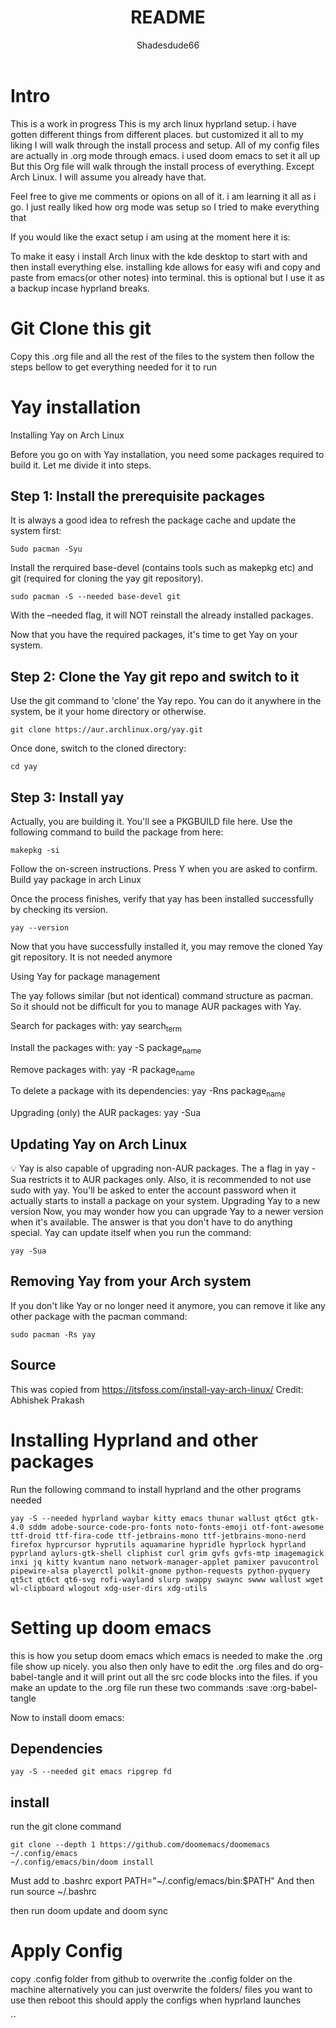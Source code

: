 #+title: README
#+author: Shadesdude66



* Intro
This is a work in progress
This is my arch linux hyprland setup. i have gotten different things from different places. but customized it all to my liking
I will walk through the install process and setup.
All of my config files are actually in .org mode through emacs. i used doom emacs to set it all up
But this Org file will walk through the install process of everything. Except Arch Linux. I will assume you already have that.

Feel free to give me comments or opions on all of it. i am learning it all as i go. I just really liked how org mode was setup so I tried to make everything that

If you would like the exact setup i am using at the moment here it is:

To make it easy i install Arch linux with the kde desktop to start with and then install everything else. installing kde allows for easy wifi and copy and paste from emacs(or other notes) into terminal. this is optional but I use it as a backup incase hyprland breaks.

[[https://github.com/shadesdude66/hyprland/blob/main/setup1.png]]

* Git Clone this git
Copy this .org file and all the rest of the files to the system then follow the steps bellow to get everything needed for it to run


* Yay installation
Installing Yay on Arch Linux

Before you go on with Yay installation, you need some packages required to build it.
Let me divide it into steps.

** Step 1: Install the prerequisite packages
It is always a good idea to refresh the package cache and update the system first:

#+begin_src
Sudo pacman -Syu
#+end_src

Install the rerquired base-devel (contains tools such as makepkg etc) and git (required for cloning the yay git repository).
#+begin_src
sudo pacman -S --needed base-devel git
#+end_src

With the --needed flag, it will NOT reinstall the already installed packages.

Now that you have the required packages, it's time to get Yay on your system.

** Step 2: Clone the Yay git repo and switch to it
Use the git command to 'clone' the Yay repo. You can do it anywhere in the system, be it your home directory or otherwise.
#+begin_src
git clone https://aur.archlinux.org/yay.git
#+end_src

Once done, switch to the cloned directory:
#+begin_src
cd yay
#+end_src


** Step 3: Install yay
Actually, you are building it. You'll see a PKGBUILD file here. Use the following command to build the package from here:
#+begin_src
makepkg -si
#+end_src

Follow the on-screen instructions. Press Y when you are asked to confirm.
Build yay package in arch Linux

Once the process finishes, verify that yay has been installed successfully by checking its version.
#+begin_src
yay --version
#+end_src
Now that you have successfully installed it, you may remove the cloned Yay git repository. It is not needed anymore

Using Yay for package management

The yay follows similar (but not identical) command structure as pacman. So it should not be difficult for you to manage AUR packages with Yay.

Search for packages with:
yay search_term

Install the packages with:
yay -S package_name

Remove packages with:
yay -R package_name

To delete a package with its dependencies:
yay -Rns package_name

Upgrading (only) the AUR packages:
yay -Sua

** Updating Yay on Arch Linux
💡
Yay is also capable of upgrading non-AUR packages. The a flag in yay -Sua restricts it to AUR packages only.
Also, it is recommended to not use sudo with yay. You'll be asked to enter the account password when it actually starts to install a package on your system.
Upgrading Yay to a new version
Now, you may wonder how you can upgrade Yay to a newer version when it's available.
The answer is that you don't have to do anything special. Yay can update itself when you run the command:
#+begin_src
yay -Sua
#+end_src

** Removing Yay from your Arch system
If you don't like Yay or no longer need it anymore, you can remove it like any other package with the pacman command:
#+begin_src
sudo pacman -Rs yay
#+end_src

** Source
This was copied from https://itsfoss.com/install-yay-arch-linux/
Credit: Abhishek Prakash


* Installing Hyprland and other packages

Run the following command to install hyprland and the other programs needed
#+begin_src
yay -S --needed hyprland waybar kitty emacs thunar wallust qt6ct gtk-4.0 sddm adobe-source-code-pro-fonts noto-fonts-emoji otf-font-awesome ttf-droid ttf-fira-code ttf-jetbrains-mono ttf-jetbrains-mono-nerd firefox hyprcursor hyprutils aquamarine hypridle hyprlock hyprland pyprland aylurs-gtk-shell cliphist curl grim gvfs gvfs-mtp imagemagick inxi jq kitty kvantum nano network-manager-applet pamixer pavucontrol pipewire-alsa playerctl polkit-gnome python-requests python-pyquery qt5ct qt6ct qt6-svg rofi-wayland slurp swappy swaync swww wallust wget wl-clipboard wlogout xdg-user-dirs xdg-utils
#+end_src

* Setting up doom emacs
this is how you setup doom emacs which emacs is needed to make the .org file show up nicely.
you also then only have to edit the .org files and do org-babel-tangle and it will print out all the src code blocks into the files.
if you make an update to the .org file run these two commands :save :org-babel-tangle

Now to install doom emacs:

** Dependencies
#+begin_src
yay -S --needed git emacs ripgrep fd
#+end_src

** install
run the git clone command
#+begin_src
git clone --depth 1 https://github.com/doomemacs/doomemacs ~/.config/emacs
~/.config/emacs/bin/doom install
#+end_src

Must add to .bashrc
        export PATH="~/.config/emacs/bin:$PATH"
And then run
        source ~/.bashrc

then run doom update
and doom sync

* Apply Config
copy .config folder from github to overwrite the .config folder on the machine
alternatively you can just overwrite the folders/ files you want to use
then reboot this should apply the configs when hyprland launches

``

